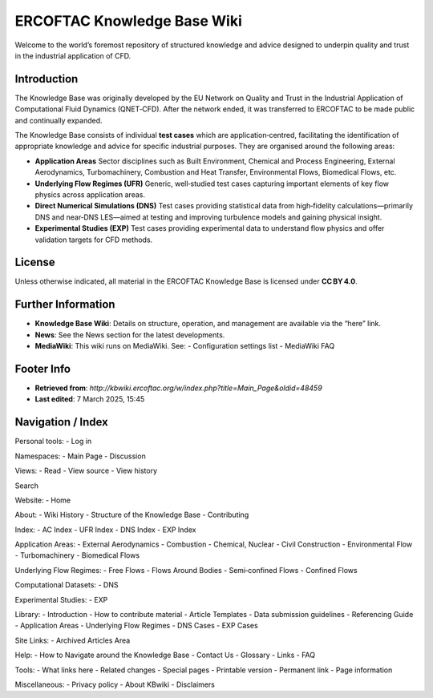 ===============================
ERCOFTAC Knowledge Base Wiki
===============================

Welcome to the world’s foremost repository of structured knowledge and advice designed to underpin quality and trust in the industrial application of CFD.

Introduction
------------

The Knowledge Base was originally developed by the EU Network on Quality and Trust in the Industrial
Application of Computational Fluid Dynamics (QNET‑CFD). After the network ended, it was transferred
to ERCOFTAC to be made public and continually expanded.

The Knowledge Base consists of individual **test cases** which are application‑centred,
facilitating the identification of appropriate knowledge and advice for specific industrial purposes.
They are organised around the following areas:

- **Application Areas**  
  Sector disciplines such as Built Environment, Chemical and Process Engineering, External Aerodynamics,
  Turbomachinery, Combustion and Heat Transfer, Environmental Flows, Biomedical Flows, etc.

- **Underlying Flow Regimes (UFR)**  
  Generic, well‑studied test cases capturing important elements of key flow physics across application areas.

- **Direct Numerical Simulations (DNS)**  
  Test cases providing statistical data from high‑fidelity calculations—primarily DNS and near‑DNS LES—aimed
  at testing and improving turbulence models and gaining physical insight.

- **Experimental Studies (EXP)**  
  Test cases providing experimental data to understand flow physics and offer validation targets for CFD methods.

License
-------

Unless otherwise indicated, all material in the ERCOFTAC Knowledge Base is licensed under **CC BY 4.0**.

Further Information
-------------------

- **Knowledge Base Wiki**: Details on structure, operation, and management are available via the “here” link.
- **News**: See the News section for the latest developments.
- **MediaWiki**: This wiki runs on MediaWiki. See:
  - Configuration settings list
  - MediaWiki FAQ

Footer Info
-----------

- **Retrieved from**: `http://kbwiki.ercoftac.org/w/index.php?title=Main_Page&oldid=48459`
- **Last edited**: 7 March 2025, 15:45

Navigation / Index
------------------

Personal tools:
- Log in

Namespaces:
- Main Page
- Discussion

Views:
- Read
- View source
- View history

Search

Website:
- Home

About:
- Wiki History
- Structure of the Knowledge Base
- Contributing

Index:
- AC Index
- UFR Index
- DNS Index
- EXP Index

Application Areas:
- External Aerodynamics
- Combustion
- Chemical, Nuclear
- Civil Construction
- Environmental Flow
- Turbomachinery
- Biomedical Flows

Underlying Flow Regimes:
- Free Flows
- Flows Around Bodies
- Semi‑confined Flows
- Confined Flows

Computational Datasets:
- DNS

Experimental Studies:
- EXP

Library:
- Introduction
- How to contribute material
- Article Templates
- Data submission guidelines
- Referencing Guide
- Application Areas
- Underlying Flow Regimes
- DNS Cases
- EXP Cases

Site Links:
- Archived Articles Area

Help:
- How to Navigate around the Knowledge Base
- Contact Us
- Glossary
- Links
- FAQ

Tools:
- What links here
- Related changes
- Special pages
- Printable version
- Permanent link
- Page information

Miscellaneous:
- Privacy policy
- About KBwiki
- Disclaimers
